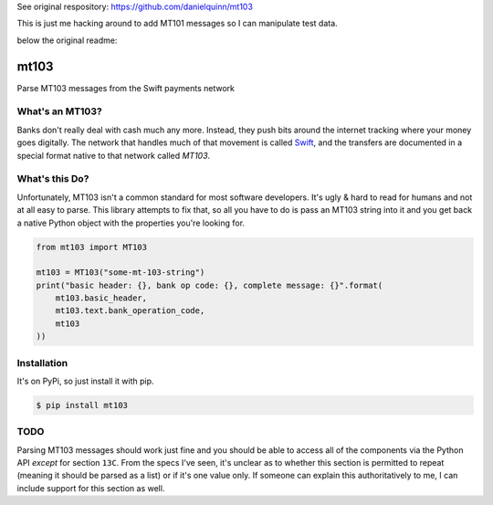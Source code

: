 
See original respository: https://github.com/danielquinn/mt103 

This is just me hacking around to add MT101 messages so I can manipulate test data.



below the original readme:




mt103
=====

Parse MT103 messages from the Swift payments network

What's an MT103?
----------------

Banks don't really deal with cash much any more.  Instead, they push bits
around the internet tracking where your money goes digitally.  The network that
handles much of that movement is called `Swift`_, and the transfers are
documented in a special format native to that network called *MT103*.

.. _Swift: https://en.wikipedia.org/wiki/ISO_9362


What's this Do?
---------------

Unfortunately, MT103 isn't a common standard for most software developers.
It's ugly & hard to read for humans and not at all easy to parse.  This library
attempts to fix that, so all you have to do is pass an MT103 string into it and
you get back a native Python object with the properties you're looking for.

.. code-block:: python

    from mt103 import MT103

    mt103 = MT103("some-mt-103-string")
    print("basic header: {}, bank op code: {}, complete message: {}".format(
        mt103.basic_header,
        mt103.text.bank_operation_code,
        mt103
    ))


Installation
------------

It's on PyPi, so just install it with pip.

.. code-block:: shell

    $ pip install mt103


TODO
----

Parsing MT103 messages should work just fine and you should be able to access
all of the components via the Python API *except* for section ``13C``.  From
the specs I've seen, it's unclear as to whether this section is permitted to
repeat (meaning it should be parsed as a list) or if it's one value only.  If
someone can explain this authoritatively to me, I can include support for this
section as well.
